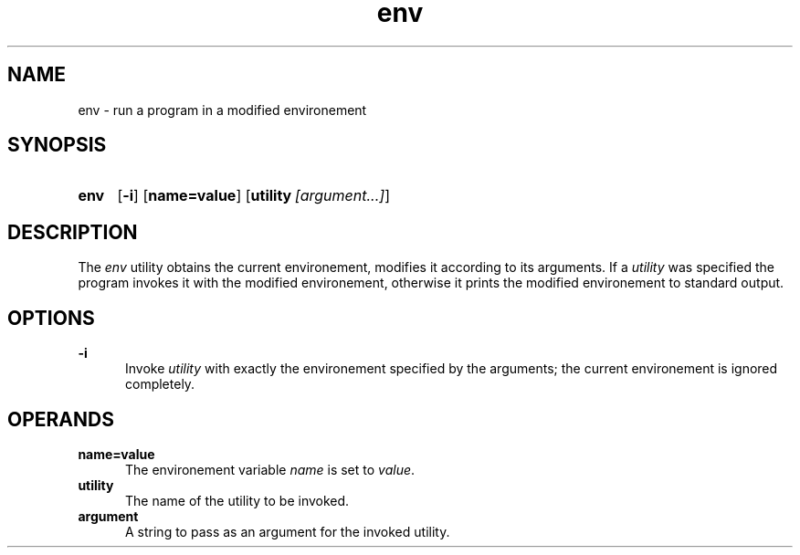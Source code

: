 .TH env 1 "2021-08-15"

.SH NAME
env - run a program in a modified environement

.SH SYNOPSIS
.SY env
.OP -i
.OP name=value
.OP utility [argument...]
.YS

.SH DESCRIPTION
The
.I env
utility obtains the current environement, modifies it according to its arguments.
If a
.I utility
was specified the program invokes it with the modified environement,
otherwise it prints the modified environement to standard output.

.SH OPTIONS
.B
-i
.RE
.RS 5
Invoke
.I utility
with exactly the environement specified by the arguments; the current environement is ignored completely.

.SH OPERANDS
.B name=value
.RE
.RS 5
The environement variable
.I name
is set to \fIvalue\fR.
.RE
.B utility
.RE
.RS 5
The name of the utility to be invoked.
.RE
.B argument
.RE
.RS 5
A string to pass as an argument for the invoked utility.

